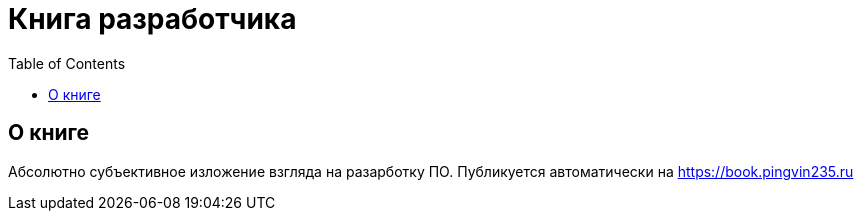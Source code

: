 = Книга разработчика
:toc:

== О книге
Абсолютно субъективное изложение взгляда на разарботку ПО. Публикуется автоматически на https://book.pingvin235.ru
